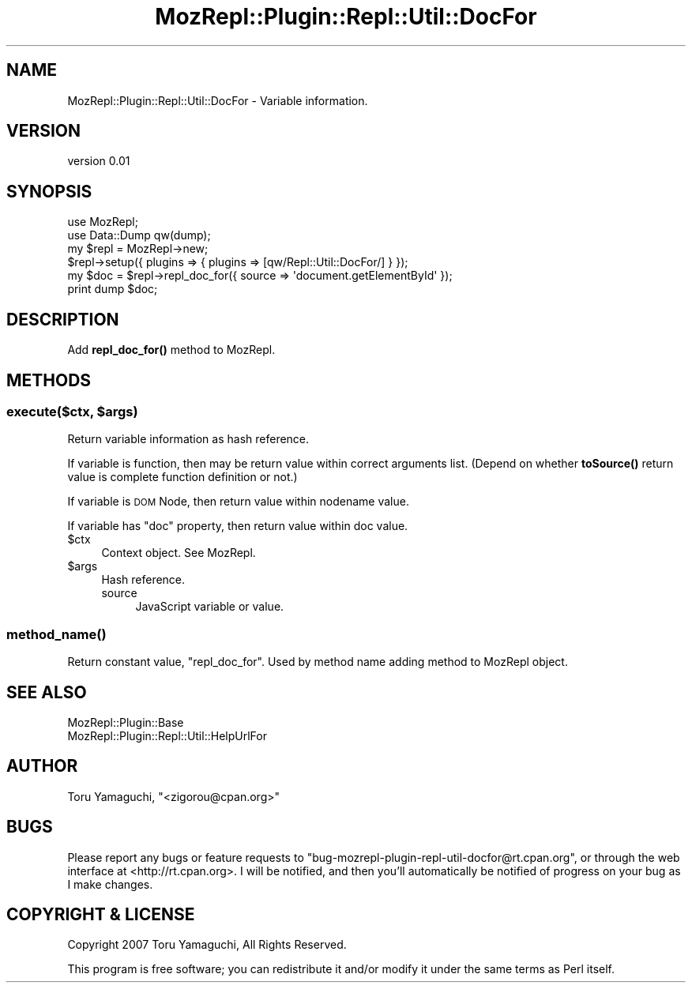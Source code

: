 .\" Automatically generated by Pod::Man 4.14 (Pod::Simple 3.40)
.\"
.\" Standard preamble:
.\" ========================================================================
.de Sp \" Vertical space (when we can't use .PP)
.if t .sp .5v
.if n .sp
..
.de Vb \" Begin verbatim text
.ft CW
.nf
.ne \\$1
..
.de Ve \" End verbatim text
.ft R
.fi
..
.\" Set up some character translations and predefined strings.  \*(-- will
.\" give an unbreakable dash, \*(PI will give pi, \*(L" will give a left
.\" double quote, and \*(R" will give a right double quote.  \*(C+ will
.\" give a nicer C++.  Capital omega is used to do unbreakable dashes and
.\" therefore won't be available.  \*(C` and \*(C' expand to `' in nroff,
.\" nothing in troff, for use with C<>.
.tr \(*W-
.ds C+ C\v'-.1v'\h'-1p'\s-2+\h'-1p'+\s0\v'.1v'\h'-1p'
.ie n \{\
.    ds -- \(*W-
.    ds PI pi
.    if (\n(.H=4u)&(1m=24u) .ds -- \(*W\h'-12u'\(*W\h'-12u'-\" diablo 10 pitch
.    if (\n(.H=4u)&(1m=20u) .ds -- \(*W\h'-12u'\(*W\h'-8u'-\"  diablo 12 pitch
.    ds L" ""
.    ds R" ""
.    ds C` ""
.    ds C' ""
'br\}
.el\{\
.    ds -- \|\(em\|
.    ds PI \(*p
.    ds L" ``
.    ds R" ''
.    ds C`
.    ds C'
'br\}
.\"
.\" Escape single quotes in literal strings from groff's Unicode transform.
.ie \n(.g .ds Aq \(aq
.el       .ds Aq '
.\"
.\" If the F register is >0, we'll generate index entries on stderr for
.\" titles (.TH), headers (.SH), subsections (.SS), items (.Ip), and index
.\" entries marked with X<> in POD.  Of course, you'll have to process the
.\" output yourself in some meaningful fashion.
.\"
.\" Avoid warning from groff about undefined register 'F'.
.de IX
..
.nr rF 0
.if \n(.g .if rF .nr rF 1
.if (\n(rF:(\n(.g==0)) \{\
.    if \nF \{\
.        de IX
.        tm Index:\\$1\t\\n%\t"\\$2"
..
.        if !\nF==2 \{\
.            nr % 0
.            nr F 2
.        \}
.    \}
.\}
.rr rF
.\" ========================================================================
.\"
.IX Title "MozRepl::Plugin::Repl::Util::DocFor 3"
.TH MozRepl::Plugin::Repl::Util::DocFor 3 "2007-05-09" "perl v5.32.0" "User Contributed Perl Documentation"
.\" For nroff, turn off justification.  Always turn off hyphenation; it makes
.\" way too many mistakes in technical documents.
.if n .ad l
.nh
.SH "NAME"
MozRepl::Plugin::Repl::Util::DocFor \- Variable information.
.SH "VERSION"
.IX Header "VERSION"
version 0.01
.SH "SYNOPSIS"
.IX Header "SYNOPSIS"
.Vb 2
\&    use MozRepl;
\&    use Data::Dump qw(dump);
\&
\&    my $repl = MozRepl\->new;
\&    $repl\->setup({ plugins => { plugins => [qw/Repl::Util::DocFor/] } });
\&
\&    my $doc = $repl\->repl_doc_for({ source => \*(Aqdocument.getElementById\*(Aq });
\&    print dump $doc;
.Ve
.SH "DESCRIPTION"
.IX Header "DESCRIPTION"
Add \fBrepl_doc_for()\fR method to MozRepl.
.SH "METHODS"
.IX Header "METHODS"
.ie n .SS "execute($ctx, $args)"
.el .SS "execute($ctx, \f(CW$args\fP)"
.IX Subsection "execute($ctx, $args)"
Return variable information as hash reference.
.PP
If variable is function, then may be return value within correct arguments list.
(Depend on whether \fBtoSource()\fR return value is complete function definition or not.)
.PP
If variable is \s-1DOM\s0 Node, then return value within nodename value.
.PP
If variable has \*(L"doc\*(R" property, then return value within doc value.
.ie n .IP "$ctx" 4
.el .IP "\f(CW$ctx\fR" 4
.IX Item "$ctx"
Context object. See MozRepl.
.ie n .IP "$args" 4
.el .IP "\f(CW$args\fR" 4
.IX Item "$args"
Hash reference.
.RS 4
.IP "source" 4
.IX Item "source"
JavaScript variable or value.
.RE
.RS 4
.RE
.SS "\fBmethod_name()\fP"
.IX Subsection "method_name()"
Return constant value,  \*(L"repl_doc_for\*(R".
Used by method name adding method to MozRepl object.
.SH "SEE ALSO"
.IX Header "SEE ALSO"
.IP "MozRepl::Plugin::Base" 4
.IX Item "MozRepl::Plugin::Base"
.PD 0
.IP "MozRepl::Plugin::Repl::Util::HelpUrlFor" 4
.IX Item "MozRepl::Plugin::Repl::Util::HelpUrlFor"
.PD
.SH "AUTHOR"
.IX Header "AUTHOR"
Toru Yamaguchi, \f(CW\*(C`<zigorou@cpan.org>\*(C'\fR
.SH "BUGS"
.IX Header "BUGS"
Please report any bugs or feature requests to
\&\f(CW\*(C`bug\-mozrepl\-plugin\-repl\-util\-docfor@rt.cpan.org\*(C'\fR, or through the web interface at
<http://rt.cpan.org>.  I will be notified, and then you'll automatically be
notified of progress on your bug as I make changes.
.SH "COPYRIGHT & LICENSE"
.IX Header "COPYRIGHT & LICENSE"
Copyright 2007 Toru Yamaguchi, All Rights Reserved.
.PP
This program is free software; you can redistribute it and/or modify it
under the same terms as Perl itself.
